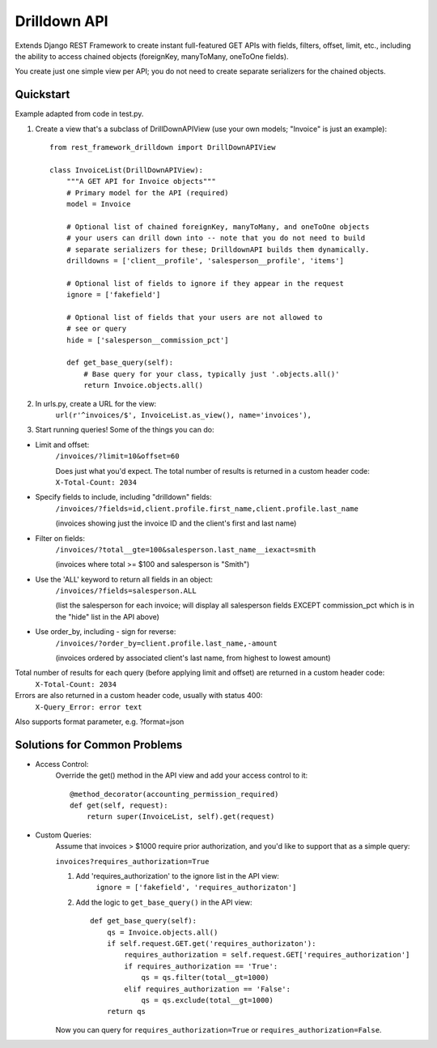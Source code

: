 =============
Drilldown API
=============

Extends Django REST Framework to create instant full-featured GET APIs with fields, filters, offset,
limit, etc., including the ability to access chained objects (foreignKey, manyToMany, oneToOne fields).

You create just one simple view per API; you do not need to create separate serializers for the
chained objects.


Quickstart
----------
Example adapted from code in test.py.

1. Create a view that's a subclass of DrillDownAPIView (use your own models; "Invoice" is just an example)::

    from rest_framework_drilldown import DrillDownAPIView

    class InvoiceList(DrillDownAPIView):
        """A GET API for Invoice objects"""
        # Primary model for the API (required)
        model = Invoice

        # Optional list of chained foreignKey, manyToMany, and oneToOne objects
        # your users can drill down into -- note that you do not need to build
        # separate serializers for these; DrilldownAPI builds them dynamically.
        drilldowns = ['client__profile', 'salesperson__profile', 'items']

        # Optional list of fields to ignore if they appear in the request
        ignore = ['fakefield']

        # Optional list of fields that your users are not allowed to
        # see or query
        hide = ['salesperson__commission_pct']

        def get_base_query(self):
            # Base query for your class, typically just '.objects.all()'
            return Invoice.objects.all()


2. In urls.py, create a URL for the view:
    ``url(r'^invoices/$', InvoiceList.as_view(), name='invoices'),``

3. Start running queries! Some of the things you can do:

* Limit and offset:
    ``/invoices/?limit=10&offset=60``

    Does just what you'd expect. The total number of results is returned in a custom header code: ``X-Total-Count: 2034``

* Specify fields to include, including "drilldown" fields:
    ``/invoices/?fields=id,client.profile.first_name,client.profile.last_name``

    (invoices showing just the invoice ID and the client's first and last name)

* Filter on fields:
    ``/invoices/?total__gte=100&salesperson.last_name__iexact=smith``

    (invoices where total >= $100 and salesperson is "Smith")

* Use the 'ALL' keyword to return all fields in an object:
    ``/invoices/?fields=salesperson.ALL``

    (list the salesperson for each invoice; will display all salesperson fields
    EXCEPT commission_pct which is in the "hide" list in the API above)

* Use order_by, including - sign for reverse:
    ``/invoices/?order_by=client.profile.last_name,-amount``

    (invoices ordered by associated client's last name, from highest to lowest amount)

Total number of results for each query (before applying limit and offset) are returned in a custom header code:
    ``X-Total-Count: 2034``


Errors are also returned in a custom header code, usually with status 400:
    ``X-Query_Error: error text``

Also supports format parameter, e.g. ?format=json

Solutions for Common Problems
-----------------------------
* Access Control:
    Override the get() method in the API view and add your access control to it::

        @method_decorator(accounting_permission_required)
        def get(self, request):
            return super(InvoiceList, self).get(request)


* Custom Queries:
    Assume that invoices > $1000 require prior authorization, and you'd like to support that as a simple query:

    ``invoices?requires_authorization=True``

    1. Add 'requires_authorization' to the ignore list in the API view:
        ``ignore = ['fakefield', 'requires_authorizaton']``

    2. Add the logic to ``get_base_query()`` in the API view::

        def get_base_query(self):
            qs = Invoice.objects.all()
            if self.request.GET.get('requires_authorizaton'):
                requires_authorization = self.request.GET['requires_authorization']
                if requires_authorization == 'True':
                    qs = qs.filter(total__gt=1000)
                elif requires_authorization == 'False':
                    qs = qs.exclude(total__gt=1000)
            return qs

    Now you can query for ``requires_authorization=True`` or ``requires_authorization=False``.
